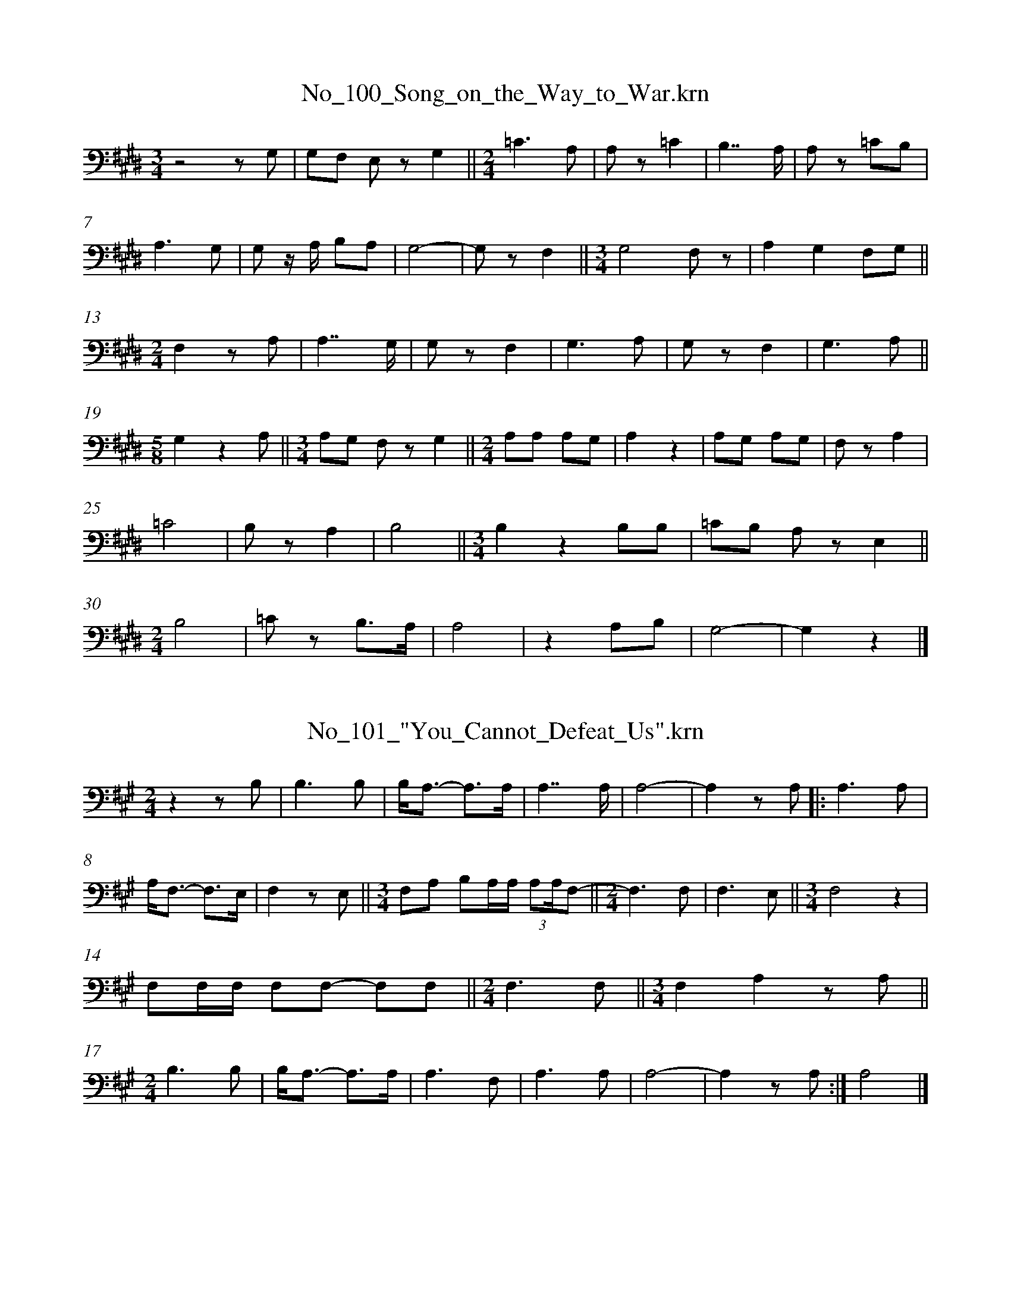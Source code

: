 %%linebreak <none>
X: 1
T: No_100_Song_on_the_Way_to_War.krn
N: Derived from No_100_Song_on_the_Way_to_War.krn
%%abc-version 2.0
%%abcx-abcm2ps-target-version 5.9.1 (29 Sep 2008)
%%abc-creator hum2abc beta
%%abcx-conversion-date 2019/03/15 08:36:13
%%humdrum-veritas 260835780
%%humdrum-veritas-data 1734098134
%%linebreak <none>
%%barnumbers 0
L: 1/8
M: 3/4
K: E clef=bass
[K:clef=bass][M:3/4]z4z G, | 
G,F, E, zG,2 ||  
[M:2/4]=C3A, | 
A, z=C2 | 
B,7/A,/ | 
A, z =CB, | 
A,3G, | 
G, z/ A,/ B,A, | 
G,4- | 
G, zF,2 ||  
[M:3/4]G,4F, z | 
A,2G,2F,G, ||  
[M:2/4]F,2z A, | 
A,7/G,/ | 
G, zF,2 | 
G,3A, | 
G, zF,2 | 
G,3A, ||  
[M:5/8]G,2z2A, ||  
[M:3/4]A,G, F, zG,2 ||  
[M:2/4]A,A, A,G, | 
A,2z2 | 
A,G, A,G, | 
F, zA,2 | 
=C4 | 
B, zA,2 | 
B,4 ||  
[M:3/4]B,2z2B,B, | 
=CB, A, zE,2 ||  
[M:2/4]B,4 | 
=C z B,3/A,/ | 
A,4 | 
z2A,B, | 
G,4- | 
G,2z2 |]  



X: 2
T: No_101_"You_Cannot_Defeat_Us".krn
N: Derived from No_101_"You_Cannot_Defeat_Us".krn
%%abc-version 2.0
%%abcx-abcm2ps-target-version 5.9.1 (29 Sep 2008)
%%abc-creator hum2abc beta
%%abcx-conversion-date 2019/03/15 08:36:13
%%humdrum-veritas 809259132
%%humdrum-veritas-data 2650071808
%%linebreak <none>
%%barnumbers 0
L: 1/8
M: 2/4
K: A clef=bass
[K:clef=bass][M:2/4]z2z B, | 
B,3B, | 
B,/A,3/- A,3/A,/ | 
A,7/A,/ | 
A,4- | 
A,2z A, ]|:  
A,3A, | 
A,/F,3/- F,3/E,/ | 
F,2z E, ||  
[M:3/4]F,A, B,A,/A,/ (3:2:2A,A,/F,- ||  
[M:2/4]F,3F, | 
F,3E, ||  
[M:3/4]F,4z2 | 
F,F,/F,/ F,F,- F,F, ||  
[M:2/4]F,3F, ||  
[M:3/4]F,2A,2z A, ||  
[M:2/4]B,3B, | 
B,/A,3/- A,3/A,/ | 
A,3F, | 
A,3A, | 
A,4- | 
A,2z A, :|]  
A,4 |]  



X: 3
T: No_102_Makah_War_Song.krn
N: Derived from No_102_Makah_War_Song.krn
%%abc-version 2.0
%%abcx-abcm2ps-target-version 5.9.1 (29 Sep 2008)
%%abc-creator hum2abc beta
%%abcx-conversion-date 2019/03/15 08:36:13
%%humdrum-veritas 3775270822
%%humdrum-veritas-data 2069063178
%%linebreak <none>
%%barnumbers 0
L: 1/8
M: 3/4
K: Bb clef=bass
[K:clef=bass][M:3/4]B,2A,/G,3/ G,3/^F,/ ||  
[M:2/4]G,3G, | 
G,7/G,/ | 
G,3/G,/G,2 | 
G,D,D,2 | 
D,2z D, | 
D,2G,2 ||  
[M:3/4]G,2G,3/D,/ D,3/D,/ ||  
[M:2/4]D,4- | 
D,2z2 ||  
[M:3/4]D,2D,3/D,/ D,3/D,/ ||  
[M:2/4](D,7/G,/) | 
G,2z z/ G,/ | 
A,3/A,/A,2 [I:setbarnb 15]| 
A,G, D,3/G,/ | 
G,7/G,/ | 
G,2z z/ G,/ | 
G,3/G,/G,2 | 
G,D, D,3/D,/ | 
D,2z z/ D,/ | 
D,2G,2 ||  
[M:3/4]G,2G,3/D,/ D,3/^C,/ ||  
[M:2/4]D,4- | 
D,2z2 ||  
[M:3/4]D,2D,3/D,/ D,3/D,/ ||  
[M:2/4]D,4 | 
G,2z z/ G,/ :|]  
[M:2/4]D,4 | 
G,2z2 |]  



X: 4
T: No_103_Song_of_Those_Who_Remained_at_Home.krn
N: Derived from No_103_Song_of_Those_Who_Remained_at_Home.krn
%%abc-version 2.0
%%abcx-abcm2ps-target-version 5.9.1 (29 Sep 2008)
%%abc-creator hum2abc beta
%%abcx-conversion-date 2019/03/15 08:36:13
%%humdrum-veritas 1336728690
%%humdrum-veritas-data 581997107
%%linebreak <none>
%%barnumbers 0
L: 1/8
M: 2/4
K: C clef=bass
[K:clef=bass][M:2/4]F,2G,2 | 
A,/G,3/G,2- | 
G,4 ||  
[M:3/4]G,4z2 | 
G,2G,2G,2 | 
(3G,F,C, F, zA,2 | 
A,/G,3/A,2A,/G,3/ ||  
[M:2/4](3G,F,C, F, z | 
G,2A,2 | 
G,2G,3/C,/ | 
G,2G,2- | 
G, zA,2 ||  
[M:3/4]A,/G,3/A,2A,/G,3/ ||  
[M:2/4](3G,F,C, F, z | 
G,2A,2 | 
G,2G,3/C,/ | 
G,2G,2- | 
G,2z2 | 
G,4 | 
G,4 | 
(3G,F,C, F, z ||  
[M:3/4]A,/G,3/A,2A,/G,/ z ||  
[M:2/4](3G,F,C, A,/G,3/ | 
G,4 | 
(3G,F,C,G,2 | 
A,2A,/G,3/ ||  
[M:3/4](3G,F,C, F, zG,2 | 
(3G,F,C,F,2F,G, | 
G,6 |]  



X: 5
T: No_104_Song_of_a_Head_Hunter.krn
N: Derived from No_104_Song_of_a_Head_Hunter.krn
%%abc-version 2.0
%%abcx-abcm2ps-target-version 5.9.1 (29 Sep 2008)
%%abc-creator hum2abc beta
%%abcx-conversion-date 2019/03/15 08:36:13
%%humdrum-veritas 1692355508
%%humdrum-veritas-data 1607064580
%%linebreak <none>
%%barnumbers 0
L: 1/8
M: 2/4
K: C clef=bass
[K:clef=bass][M:2/4](F,4 | 
F,4) | 
F,4 | 
F,4 | 
z4 | 
F,G,-G,2 | 
G,4 | 
z2z z/ F,/ ]|:  
F,2z z/ G,/ | 
G,4 | 
G,G,z2 | 
G,G,z2 | 
F,4- | 
F,4 | 
C,2C,2 | 
C,2z2 | 
F,2G,F, | 
F,2z2 | 
F,2z z/ C,/ | 
C,2z2 | 
F,4 | 
F,2F, z | 
F,2F, z | 
F,4 | 
G,4 | 
G,4 | 
F,2A,G, | 
G,4 | 
G,2z z/ F,/ :|]  



X: 6
T: No_105_Song_of_a_Returning_War_Party.krn
N: Derived from No_105_Song_of_a_Returning_War_Party.krn
%%abc-version 2.0
%%abcx-abcm2ps-target-version 5.9.1 (29 Sep 2008)
%%abc-creator hum2abc beta
%%abcx-conversion-date 2019/03/15 08:36:13
%%humdrum-veritas 2263956893
%%humdrum-veritas-data 2086717916
%%linebreak <none>
%%barnumbers 0
L: 1/8
M: 2/4
K: C clef=bass
[K:clef=bass][M:2/4]A,A, A,/ z/ A, [I:setbarnb 2]| 
A,2z2 ||  
[M:7/8]A,A,A,/ z/ A,/ z/ A, z B, ||  
[M:2/4]B,2A,B, ||  
[M:3/4]A,4z2 ||  
[M:2/4]B,A, A,/ z/ A, | 
A,2z2 | 
B,A, A,/ z/ E, | 
E, z A,/ z/ G,/ z/ | 
A, z A,E, | 
E,3z | 
G,E, E,E, | 
D,2z2 ||  
[M:7/8]E,D,D,/ z/ A,,/ z/ A,, z D, ||  
[M:2/4]B,,2z D, ||  
[M:3/4]A,,4z2 ||  
[M:2/4]B,,A,, A,,B,, | 
B,,2B,, z :|]  
A,,4 |]  



X: 7
T: No_106_Clayoquot_War_Song_(a).krn
N: Derived from No_106_Clayoquot_War_Song_(a).krn
%%abc-version 2.0
%%abcx-abcm2ps-target-version 5.9.1 (29 Sep 2008)
%%abc-creator hum2abc beta
%%abcx-conversion-date 2019/03/15 08:36:13
%%humdrum-veritas 3358154556
%%humdrum-veritas-data 1135887287
%%linebreak <none>
%%barnumbers 0
L: 1/8
M: 2/4
K: C clef=bass
[K:clef=bass][M:2/4]z2z B, | 
B,3A, | 
A,2z2 ||  
[M:3/4]A,2A,A, G, z/ G,/ ||  
[M:2/4]A,3A, | 
A,2z2 ||  
[M:3/4]A,2A,A, G, z/ G,/ ||  
[M:2/4]A,3A, | 
A,2z2 ||  
[M:3/4]A,2A,A, G, z/ G,/ ||  
[M:2/4]A,3A, | 
A,2z2 |]  



X: 8
T: No_107_Clayoquot_War_Song_(b).krn
N: Derived from No_107_Clayoquot_War_Song_(b).krn
%%abc-version 2.0
%%abcx-abcm2ps-target-version 5.9.1 (29 Sep 2008)
%%abc-creator hum2abc beta
%%abcx-conversion-date 2019/03/15 08:36:13
%%humdrum-veritas 376960046
%%humdrum-veritas-data 732173065
%%linebreak <none>
%%barnumbers 0
L: 1/8
M: 2/4
K: D clef=bass
[K:clef=bass][M:2/4]B,4 | 
B,2B,2 ||  
[M:3/4]A,F, F, zA,2 | 
A,F, E, zA,2 ||  
[M:2/4]A,F,-F,2 | 
F,2z2 ||  
[M:3/4]F, z F, zA,2 ||  
[M:2/4]F,4 | 
F,2A,2 ||  
[M:3/4]A,F, F, zA,2 ||  
[M:2/4]F,4 | 
A, zz2 |]  



X: 9
T: No_109_Song_Addressed_to_a_Shark.krn
N: Derived from No_109_Song_Addressed_to_a_Shark.krn
%%abc-version 2.0
%%abcx-abcm2ps-target-version 5.9.1 (29 Sep 2008)
%%abc-creator hum2abc beta
%%abcx-conversion-date 2019/03/15 08:36:13
%%humdrum-veritas 3127287926
%%humdrum-veritas-data 1344887040
%%linebreak <none>
%%barnumbers 0
L: 1/8
M: 2/4
K: G clef=bass
[K:clef=bass][M:2/4]z2B,B, | 
B,3B, | 
A,2A,2 | 
G,3G, | 
G,2G,2 | 
(E,D,) D, z | 
E,2G,B,/B,/ | 
(A,3/G,/) E,3/A,/ | 
G,4- | 
(G,2E,/) z/ G,/G,/ | 
G,3G, | 
E,D,- D, z |]  



X: 10
T: No_10_Dance_Song_of_the_Young_Women.krn
N: Derived from No_10_Dance_Song_of_the_Young_Women.krn
%%abc-version 2.0
%%abcx-abcm2ps-target-version 5.9.1 (29 Sep 2008)
%%abc-creator hum2abc beta
%%abcx-conversion-date 2019/03/15 08:36:13
%%humdrum-veritas 3362704565
%%humdrum-veritas-data 4266245386
%%linebreak <none>
%%barnumbers 0
L: 1/4
M: 4/4
%%staves {1 2}
V: 1 clef=bass
V: 2 clef=bass
K: Eb
[V:1] [K:clef=bass][M:4/4]A,3z | 
[V:2] [K:clef=bass][M:4/4]G,,G,,G,,G,, | 
[V:1] G,3z ||  
[V:2] G,,G,,G,,G,, ||  
[V:1] [M:2/4]G,3/G,//A,// ||  
[V:2] [M:2/4]G,,G,, ||  
[V:1] [M:3/4]G,/F,/ F,/E,/ E,/ z/ ||  
[V:2] [M:3/4]G,,G,,G,, ||  
[V:1] [M:2/4]G,/F,/- F,/G,//A,// | 
[V:2] [M:2/4]G,,G,, | 
[V:1] G,/G,/ F,/F,/ | 
[V:2] G,,G,, | 
[V:1] E,3/E,/ | 
[V:2] G,,G,, | 
[V:1] E,/E,/ E,/ z/ ||  
[V:2] G,,G,, ||  
[V:1] [M:4/4]F,3z | 
[V:2] [M:4/4]G,,G,,G,,G,, | 
[V:1] G,3z ||  
[V:2] G,,G,,G,,G,, ||  
[V:1] [M:2/4]G,/G,/ F,/F,/ | 
[V:2] [M:2/4]G,,G,, | 
[V:1] E,z | 
[V:2] G,,G,, | 
[V:1] F,3/G,/ | 
[V:2] G,,G,, | 
[V:1] G,/G,/ F,/F,/ | 
[V:2] G,,G,, | 
[V:1] E,z/ E,/ | 
[V:2] G,,G,, | 
[V:1] E,/E,/ E,/E,/ | 
[V:2] G,,G,, | 
[V:1] E,z | 
[V:2] G,,G,, | 
[V:1] F,2 |]  
[V:2] G,,G,, |]  



X: 11
T: No_110_Song_to_Bring_Rain.krn
N: Derived from No_110_Song_to_Bring_Rain.krn
%%abc-version 2.0
%%abcx-abcm2ps-target-version 5.9.1 (29 Sep 2008)
%%abc-creator hum2abc beta
%%abcx-conversion-date 2019/03/15 08:36:13
%%humdrum-veritas 3201739144
%%humdrum-veritas-data 4165730901
%%linebreak <none>
%%barnumbers 0
L: 1/8
M: 2/4
K: G clef=bass
[K:clef=bass][M:2/4]z2A,A,/G,/ | 
A,4- | 
A,2-A,G,/ z/ | 
A,A,/G,/ A,G, | 
A,G, G,G, | 
(3E,D,D,D,2- | 
D,2D, z | 
A,A,/G,/ A,G, | 
A,G, G,G, | 
(3E,D,D,D,2- | 
D,2D, z | 
G,E,/E,/E,2- | 
E,G,/E,/ D, z | 
G,E,/E,/ E,D,/ z/ | 
E,2E,E, | 
E,4 |]  



X: 12
T: No_111_Song_of_the_Man_on_the_Rock.krn
N: Derived from No_111_Song_of_the_Man_on_the_Rock.krn
%%abc-version 2.0
%%abcx-abcm2ps-target-version 5.9.1 (29 Sep 2008)
%%abc-creator hum2abc beta
%%abcx-conversion-date 2019/03/15 08:36:13
%%humdrum-veritas 3573856957
%%humdrum-veritas-data 484754944
%%linebreak <none>
%%barnumbers 0
L: 1/16
M: 2/4
K: A clef=bass
[K:clef=bass][M:2/4]z4z2 z E, | 
F,3A,A,4 | 
A,6B,A, | 
F,4z4 ]|:  
A,4A,F,3 | 
F,E,3 E,2 z E, | 
F,4(3A,2F,2E,2 ||  
[M:3/4]F,8-F,2A,F, ||  
[M:2/4]E,8 | 
F,4F,4 | 
F,E,3 E,2 z E, | 
F,3A,A,4 | 
A,6B,A, | 
F,8 :|]  



X: 13
T: No_112_"In_the_Treetop".krn
N: Derived from No_112_"In_the_Treetop".krn
%%abc-version 2.0
%%abcx-abcm2ps-target-version 5.9.1 (29 Sep 2008)
%%abc-creator hum2abc beta
%%abcx-conversion-date 2019/03/15 08:36:13
%%humdrum-veritas 3800331125
%%humdrum-veritas-data 2547724964
%%linebreak <none>
%%barnumbers 0
L: 1/16
M: 3/4
K: D clef=bass
[K:clef=bass][M:3/4]z8z2 z D, | 
E,8z3 F, | 
E,8z3 E, | 
D,8z3 D, ||  
[M:2/4](B,,4A,,2) z D, | 
E,8 | 
z4D,D,D,D, ||  
[M:3/4]E,4z3 F, E,2 z E, ||  
[M:2/4]D,8- | 
D,4B,,2 z E, | 
D,7D, | 
B,,4A,,2 z D, | 
E,8- | 
E,4z3 E, | 
D,4B,,2 z D, | 
E,7F, | 
E,4z3 E, | 
D,8- | 
D,4B,,2 z E, ||  
[M:3/4]D,8z3 D, | 
B,,4A,,2 z2z4 |]  



X: 14
T: No_113_Song_of_the_Squirrel.krn
N: Derived from No_113_Song_of_the_Squirrel.krn
%%abc-version 2.0
%%abcx-abcm2ps-target-version 5.9.1 (29 Sep 2008)
%%abc-creator hum2abc beta
%%abcx-conversion-date 2019/03/15 08:36:13
%%humdrum-veritas 1216868675
%%humdrum-veritas-data 441059621
%%linebreak <none>
%%barnumbers 0
L: 1/8
M: 2/4
K: F clef=bass
[K:clef=bass][M:2/4]z2z D, | 
F,2F,2 | 
F,2z2 | 
F,F, F,F, ||  
[M:5/8]F,F,F, z D, ||  
[M:2/4]F,2F,2 | 
F,2z2 | 
F,F, F,F, ||  
[M:5/8]F,F,F, z D, ||  
[M:2/4]F,2F,2 | 
F,2z2 | 
F,F, F,F, ||  
[M:5/8]F,F,F, z D, ||  
[M:2/4]F,2F,2 | 
z4 | 
F,2F,2 | 
F,2z2 | 
F,F, F,F, ||  
[M:5/8]F,F,F, z D, ||  
[M:2/4]F,2F,2 | 
z4 | 
z2z D, | 
F,2F,2 | 
F,2z2 | 
F,F, F,F, ||  
[M:5/8]F,F,F, z D, ||  
[M:2/4]F,2F,2 | 
F,2z2 | 
F,F, F,F, | 
F,F, F, z |]  



X: 15
T: No_114_Song_of_the_Little_Slave_Man.krn
N: Derived from No_114_Song_of_the_Little_Slave_Man.krn
%%abc-version 2.0
%%abcx-abcm2ps-target-version 5.9.1 (29 Sep 2008)
%%abc-creator hum2abc beta
%%abcx-conversion-date 2019/03/15 08:36:13
%%humdrum-veritas 2114572569
%%humdrum-veritas-data 3103591832
%%linebreak <none>
%%barnumbers 0
L: 1/8
M: 2/4
K: Ab clef=bass
[K:clef=bass][M:2/4]F,2F,F, | 
E,2E,E, | 
C,B,,- B,, z | 
F,F, F,F, | 
F,F, F, z | 
A,2A,G, | 
F,2F,F, | 
D,C,- C, z | 
A,2A,G, | 
F,2F,F, | 
D,C,- C, z | 
F,F, F,F, | 
F,F, F, z | 
A,2A,G, | 
F,2F,F, | 
D,C,- C, z | 
F,F, F,F, | 
F,F, F, z | 
A,2A,G, | 
F,2F,F, | 
D,C,- C, z | 
A,2A,G, | 
F,2F,F, | 
D,C,- C, z |]  



X: 16
T: No_115_"How_Tiny_You_Are".krn
N: Derived from No_115_"How_Tiny_You_Are".krn
%%abc-version 2.0
%%abcx-abcm2ps-target-version 5.9.1 (29 Sep 2008)
%%abc-creator hum2abc beta
%%abcx-conversion-date 2019/03/15 08:36:13
%%humdrum-veritas 640415814
%%humdrum-veritas-data 3259565949
%%linebreak <none>
%%barnumbers 0
L: 1/8
M: 3/4
K: G clef=bass
[K:clef=bass][M:3/4]DE/E/ D3/D/ B,/A,/G,/G,// z// ||  
[M:2/4]A,2D3/E/ | 
D3/B,/ (3:2:4B,A,G,/ z/ | 
B,2A,3/D/ | 
B,3/B,/ (3:2:4B,A,G,/ z/ | 
B,2A,B,/A,/ | 
(3G,E,D, D, z | 
E,2(3A,A,F, | 
G,E, D, z | 
E,2G,3/E,/ | 
D,3/D,/D,2 | 
D,4 |]  



X: 17
T: No_116_"She_Will_Pick_Salmonberries".krn
N: Derived from No_116_"She_Will_Pick_Salmonberries".krn
%%abc-version 2.0
%%abcx-abcm2ps-target-version 5.9.1 (29 Sep 2008)
%%abc-creator hum2abc beta
%%abcx-conversion-date 2019/03/15 08:36:13
%%humdrum-veritas 1904775421
%%humdrum-veritas-data 1441546816
%%linebreak <none>
%%barnumbers 0
L: 1/8
M: 2/4
K: Eb clef=bass
[K:clef=bass][M:2/4]D2CD [I:setbarnb 2]| 
E2DE | 
D2CC | 
C zC2 | 
D2CD | 
E2DE | 
D2CC | 
C z z F | 
F3C ||  
[M:5/8]DCCCE ||  
[M:7/8]D2CC z DD ||  
[M:2/4]E2EE ||  
[M:5/8]D z CCE ||  
[M:7/8]D2CCC z C ||  
[M:3/8]CCC ||  
[M:3/4]G2F3E | 
G/F3/-F2ED ||  
[M:2/4]C3z ||  
[M:3/4]G4ED ||  
[M:2/4]C2z3/ D/ ||  
[M:3/8]EEE ||  
[M:5/8]G/F3/E/D3/C ||  
[M:3/4]D4E2 ||  
[M:2/4]C2z3/ C/ ||  
[M:3/4]C4DC [I:setbarnb 26]||  
[M:2/4]C2z =A, ||  
[M:3/4]C4C2 | 
D2z2C2 :|]  
[M:3/4]C4DC | 
C2z4 |]  



X: 18
T: No_117_"The_Other_Babies_Bother_Me".krn
N: Derived from No_117_"The_Other_Babies_Bother_Me".krn
%%abc-version 2.0
%%abcx-abcm2ps-target-version 5.9.1 (29 Sep 2008)
%%abc-creator hum2abc beta
%%abcx-conversion-date 2019/03/15 08:36:13
%%humdrum-veritas 1883249805
%%humdrum-veritas-data 974099037
%%linebreak <none>
%%barnumbers 0
L: 1/16
M: 3/4
K: Db clef=bass
[K:clef=bass][M:3/4]F2E2 D2D2 B,3/B,/B, z | 
E2F3/F/ FE3 DD z E | 
D2B,2 D2B,B, (3:2:4B,2F, z D2 ||  
[M:2/4]B,4B,3/B,/B,2 | 
D8 |]  



X: 19
T: No_118_"I_Wish_I_Was_Out_on_the_Rocks".krn
N: Derived from No_118_"I_Wish_I_Was_Out_on_the_Rocks".krn
%%abc-version 2.0
%%abcx-abcm2ps-target-version 5.9.1 (29 Sep 2008)
%%abc-creator hum2abc beta
%%abcx-conversion-date 2019/03/15 08:36:13
%%humdrum-veritas 496211586
%%humdrum-veritas-data 3921009240
%%linebreak <none>
%%barnumbers 0
L: 1/8
M: 2/4
K: E clef=bass
[K:clef=bass][M:2/4]z2G,3/G,/ | 
B,2z2 | 
B,2C3/B,/ ||  
[M:3/4]B,B,-B,2^A,/G,/A, ||  
[M:2/4]B,2z2 ||  
[M:3/4]B,2^A,/G,/A,/B,/ G, z ||  
[M:2/4]B,/G,3/ G,/F,3/ | 
E,4 | 
(3G,F,F, (3G,F,F, | 
E,3/G,/ (3G,F,E, | 
F,E, E, z | 
E,2!fermata!F,2 | 
G,/G,3/ F,/E,3/ ||  
[M:3/4](3F,E,E, E,E, E, z ||  
[M:2/4]E,2(3F,F,F, ||  
[M:3/4]E,E, (3E,E,E,E,2 | 
E,6 ||  
z6 ||  
[M:2/4]B,/G,3/ (3G,F,E, ||  
[M:3/4]F,E, E,E, E, z ||  
[M:2/4]F,2!fermata!E,2 | 
F,F,E,2 | 
F,E, E, z | 
F,E,-E,2 | 
G,2G,2 |]  



X: 20
T: No_119_"Let_Us_Go_After_Crabs".krn
N: Derived from No_119_"Let_Us_Go_After_Crabs".krn
%%abc-version 2.0
%%abcx-abcm2ps-target-version 5.9.1 (29 Sep 2008)
%%abc-creator hum2abc beta
%%abcx-conversion-date 2019/03/15 08:36:13
%%humdrum-veritas 16847114
%%humdrum-veritas-data 2144506307
%%linebreak <none>
%%barnumbers 0
L: 1/8
M: 3/4
K: G clef=bass
[K:clef=bass][M:3/4]C2CCC2 ||  
[M:2/4]C4 | 
z2CD | 
D4 ]|:  
D4 ||  
[M:7/8]CCCCCD2 ||  
[M:2/4]D4 | 
z2EE | 
D2CC | 
B,2D z | 
D3/C/ DC/C/ | 
B,4- | 
B,2z2 | 
B,2DD/C/ ||  
[M:3/4]B,6 | 
DB,/B,/B,2B, z | 
B,6 | 
B,2B,B,B,2 | 
B,6 | 
B,D DD-D2 :|]  
B,6 |]  



X: 21
T: No_11_Song_in_the_Canoes.krn
N: Derived from No_11_Song_in_the_Canoes.krn
%%abc-version 2.0
%%abcx-abcm2ps-target-version 5.9.1 (29 Sep 2008)
%%abc-creator hum2abc beta
%%abcx-conversion-date 2019/03/15 08:36:13
%%humdrum-veritas 2933725681
%%humdrum-veritas-data 3002508780
%%linebreak <none>
%%barnumbers 0
L: 1/16
M: 2/4
K: F clef=bass
[K:clef=bass][M:2/4]A,4-A,2G,A, | 
G,4F, z A,G, | 
G,4F,2A,G, | 
G,F,A,G, G,2F,2 ||  
[M:3/4]F,4z4(3G,2G,2A,2 | 
A,6G,2 A,3/G,/G,F,/ z/ | 
G,G,G,F,F,4z2 z A, ||  
[M:2/4]A,4-A,G,B,A, | 
G,4F, z A,G, | 
G,4F, z A,G, | 
G,F,B,A, G,2F,2 | 
F,4z4 | 
z8 | 
z4z2 G,2 | 
G,6A,G, | 
G,4z2 A,G, | 
G,4F, z A,G, | 
G,F,B,A, G,2F,2 ||  
[M:3/4]F,4z4G,G,A,2 | 
A,6G,2 A,3/G,/G,F, | 
G,G,G,F, F,2 z2 z2 C2 ||  
[M:2/4]A,2G,2 F, z A,2 | 
G,2G,2 A,2G,2 | 
G,G,G,2 F, z G,2 | 
G,2G,2 F, z G,2 | 
G,2G,2 A,2G,2 | 
G,G,G,2F,4 |]  



X: 22
T: No_120_"Go_to_Sleep".krn
N: Derived from No_120_"Go_to_Sleep".krn
%%abc-version 2.0
%%abcx-abcm2ps-target-version 5.9.1 (29 Sep 2008)
%%abc-creator hum2abc beta
%%abcx-conversion-date 2019/03/15 08:36:13
%%humdrum-veritas 1562478059
%%humdrum-veritas-data 2190446862
%%linebreak <none>
%%barnumbers 0
L: 1/8
M: 3/4
K: A clef=bass
[K:clef=bass][M:3/4]A,6 | 
A,A, A,3/A,/ G, z | 
A,6 ||  
[M:2/4]G,/G,3/ F,3/F,/ | 
F,2z B, | 
C2B,A, | 
G,2z G, ||  
[M:3/4]A,2G,F, F, z ||  
[M:2/4]F,4 ||  
[M:3/4]A,2A,3/A,/ G,3/F,/ | 
A,6 | 
A,/G,3/ G, z F, z | 
z6 | 
F,6 | 
A,2A,3/A,/ G,3/F,/ | 
A,6 ||  
[M:2/4]G,2F,2 | 
F,4 | 
C2B,A, | 
G,2z G, ||  
[M:3/4]A,2G,F, F, z ||  
[M:2/4]F,4 ||  
[M:3/4]A,2A,3/A,/ G,3/F,/ | 
A,6 | 
A,/G,3/ G, z F, z |]  



X: 23
T: No_121_Song_to_a_Little_Girl.krn
N: Derived from No_121_Song_to_a_Little_Girl.krn
%%abc-version 2.0
%%abcx-abcm2ps-target-version 5.9.1 (29 Sep 2008)
%%abc-creator hum2abc beta
%%abcx-conversion-date 2019/03/15 08:36:13
%%humdrum-veritas 146831179
%%humdrum-veritas-data 1369556181
%%linebreak <none>
%%barnumbers 0
L: 1/8
M: 2/4
K: B clef=bass
[K:clef=bass][M:2/4]z2CC | 
ED =DD | 
=DDC2 | 
DD DD | 
CC CB, ||  
[M:3/4]CC B,B, B, z | 
DD CC C/C/B, ||  
[M:2/4]CC B,C | 
CD CC/ z/ ]|:  
FE DE | 
DD C z | 
DE DD | 
CC B,G,/ z/ ||  
[M:3/4]CC G,G, G, z | 
DD B,B, B,/A,/G, ||  
[M:2/4]B,B, G,B, | 
B, z B,B, [I:setbarnb 18]:|]  
B,2z2 |]  



X: 24
T: No_122_A_Song_of_Prophecy.krn
N: Derived from No_122_A_Song_of_Prophecy.krn
%%abc-version 2.0
%%abcx-abcm2ps-target-version 5.9.1 (29 Sep 2008)
%%abc-creator hum2abc beta
%%abcx-conversion-date 2019/03/15 08:36:13
%%humdrum-veritas 2304308780
%%humdrum-veritas-data 1621383508
%%linebreak <none>
%%barnumbers 0
L: 1/8
M: 3/4
K: C clef=bass
[K:clef=bass][M:3/4]z4(3CDD ]|:  
EE-E3z | 
(3FEE E3/C/ (3EDC | 
CC-C3z | 
(3DDE E/D/D/C/ C z ||  
[M:2/4]E3/F/ (3EDC ||  
[M:3/4]C2A, z C3/D/ | 
(3EDD C z (3DDD | 
CC-C3z | 
(3DCC C3/C/ (3CCA, ||  
CC-C2 | 
D z (3CDD :|]  



X: 25
T: No_123_"I_Will_Be_a_Great_Warrior".krn
N: Derived from No_123_"I_Will_Be_a_Great_Warrior".krn
%%abc-version 2.0
%%abcx-abcm2ps-target-version 5.9.1 (29 Sep 2008)
%%abc-creator hum2abc beta
%%abcx-conversion-date 2019/03/15 08:36:13
%%humdrum-veritas 2586322309
%%humdrum-veritas-data 2384203620
%%linebreak <none>
%%barnumbers 0
L: 1/16
M: 3/4
K: D clef=bass
[K:clef=bass][M:3/4]z8z2 B,B, | 
B,A,3 A,F,3 F, z A,A, ||  
[M:2/4]F,A,A,A, F,2 z2 | 
E,4D, z E,E, | 
F,F,F,F, F,2 z2 | 
E,4F,2 z A, ||  
[M:7/8]A,2 z A,A,F, z2 A,A,A,F, z2 ||  
[M:2/4]E,4F, z E,E, | 
F,F,F,F, F,2 z2 | 
E,4F,2 z2 |]  



X: 26
T: No_124_"My_Little_Son".krn
N: Derived from No_124_"My_Little_Son".krn
%%abc-version 2.0
%%abcx-abcm2ps-target-version 5.9.1 (29 Sep 2008)
%%abc-creator hum2abc beta
%%abcx-conversion-date 2019/03/15 08:36:13
%%humdrum-veritas 3601802704
%%humdrum-veritas-data 499023502
%%linebreak <none>
%%barnumbers 0
L: 1/16
M: 3/4
K: C clef=bass
[K:clef=bass][M:3/4]z4z2 z G, G,2G,A, | 
C7D C3C | 
C4C2 z G, G,2A,A, | 
C7A, C3A, | 
G,2G,2-G,4z4 ||  
[M:2/4]A,8 | 
CCA,2 CCA,2 ||  
[M:3/4]G,2G,2 G,3G, G,G,G,2 ||  
[M:2/4]CCA,2 G,2 z2 ||  
[M:3/4]A,8C3A, ||  
[M:2/4]G,8 | 
G,8 |]  



X: 27
T: No_125_A_Basket_Full_of_Snipe.krn
N: Derived from No_125_A_Basket_Full_of_Snipe.krn
%%abc-version 2.0
%%abcx-abcm2ps-target-version 5.9.1 (29 Sep 2008)
%%abc-creator hum2abc beta
%%abcx-conversion-date 2019/03/15 08:36:13
%%humdrum-veritas 209653825
%%humdrum-veritas-data 4209565987
%%linebreak <none>
%%barnumbers 0
L: 1/8
M: 2/4
K: B clef=bass
[K:clef=bass][M:2/4]DDD2 | 
DC B, z ||  
[M:3/4]DD/D/ DD B,G,/ z/ ||  
[M:2/4]CB, G, z | 
B,D, D, z | 
B,B,/B,/ B,G, | 
D,/ z/ B,/B,/ G, z | 
B,G,/G,/ G,G, | 
G,G,/G,/ G,G, | 
B,2z2 |]  



X: 28
T: No_126_"I_Am_Going_To_Be_a_Fisherman".krn
N: Derived from No_126_"I_Am_Going_To_Be_a_Fisherman".krn
%%abc-version 2.0
%%abcx-abcm2ps-target-version 5.9.1 (29 Sep 2008)
%%abc-creator hum2abc beta
%%abcx-conversion-date 2019/03/15 08:36:13
%%humdrum-veritas 1093652082
%%humdrum-veritas-data 576550022
%%linebreak <none>
%%barnumbers 0
L: 1/8
M: 2/4
K: F clef=bass
[K:clef=bass][M:2/4]C4- [I:setbarnb 2]| 
C2(3DCC | 
C4- | 
C z (3CCC | 
C2B,2 | 
A,2A, z/ C/ ||  
[M:3/4]C7/B,/ C3/B,/ | 
A,A,-A,2A, z ||  
[M:2/4]A,3/C/ =B,3/C/ | 
C2B, z | 
A,4 | 
A,2A, z | 
A,2CC :|]  



X: 29
T: No_127_"My_Canoe_Is_Full_of_Kelp_Fish".krn
N: Derived from No_127_"My_Canoe_Is_Full_of_Kelp_Fish".krn
%%abc-version 2.0
%%abcx-abcm2ps-target-version 5.9.1 (29 Sep 2008)
%%abc-creator hum2abc beta
%%abcx-conversion-date 2019/03/15 08:36:13
%%humdrum-veritas 3223832167
%%humdrum-veritas-data 2158353902
%%linebreak <none>
%%barnumbers 0
L: 1/8
M: 2/4
K: G clef=bass
[K:clef=bass][M:2/4]G,2A,/A,3/ | 
B,/B,3/B,2 ||  
[M:3/4]A,6 ||  
[M:2/4]B,3/A,/ A,/A,3/ | 
G,/G,3/G,2 ||  
[M:3/4]G,4z2 ||  
[M:2/4]B,2B, z | 
A,2A, z | 
A,2A,A, | 
G,2z2 | 
G,2G, z | 
A,2A, z | 
A,2A,A, ||  
[M:3/4]G,6 ||  
[M:2/4]A,A, A, z | 
A,A, A, z ||  
[M:3/4]G,3/G,/G,2G,2 | 
G,6 |]  



X: 30
T: No_128_Song_of_a_Grandparent.krn
N: Derived from No_128_Song_of_a_Grandparent.krn
%%abc-version 2.0
%%abcx-abcm2ps-target-version 5.9.1 (29 Sep 2008)
%%abc-creator hum2abc beta
%%abcx-conversion-date 2019/03/15 08:36:13
%%humdrum-veritas 3383286722
%%humdrum-veritas-data 1190312906
%%linebreak <none>
%%barnumbers 0
L: 1/8
M: 2/4
K: F clef=bass
[K:clef=bass][M:2/4]z2z C | 
D2DD | 
C2A,/G,C/ | 
C2CB, | 
B,/G,3/ F,F, | 
G,2B,B, | 
B,/G,3/ F,F,/ z// G,// | 
G,2F,/ z/ G, | 
F,4 | 
F,2F, z | 
B,B, B,A, | 
A,/G,3/ (3F,F,B, | 
G,2F, z/ B,/ | 
B,/G,3/ F,/ z/ F, | 
G,2F,/ z/ G, | 
F,4 |]  



X: 31
T: No_129_Fathoms_of_Wumpum_Shell.krn
N: Derived from No_129_Fathoms_of_Wumpum_Shell.krn
%%abc-version 2.0
%%abcx-abcm2ps-target-version 5.9.1 (29 Sep 2008)
%%abc-creator hum2abc beta
%%abcx-conversion-date 2019/03/15 08:36:13
%%humdrum-veritas 1493910234
%%humdrum-veritas-data 1972725165
%%linebreak <none>
%%barnumbers 0
L: 1/8
M: 3/4
K: F clef=bass
[K:clef=bass][M:3/4]z4F,3/F,/ | 
F,6 ||  
[M:2/4]F,3/F,/ F,3/F,/ ||  
[M:3/4]F,6 | 
D,z2z/ F,/ F,3/F,/ | 
F,6 ||  
[M:2/4]F,3/F,/ F, z | 
F, zz2 ||  
[M:3/4]F,4z2 ||  
[M:2/4]F,F, F, z | 
F,F, F,F, | 
F,4- | 
F,4 |]  



X: 32
T: No_12_Song_of_Invitation_to_a_Potlatch.krn
N: Derived from No_12_Song_of_Invitation_to_a_Potlatch.krn
%%abc-version 2.0
%%abcx-abcm2ps-target-version 5.9.1 (29 Sep 2008)
%%abc-creator hum2abc beta
%%abcx-conversion-date 2019/03/15 08:36:13
%%humdrum-veritas 46358487
%%humdrum-veritas-data 767984340
%%linebreak <none>
%%barnumbers 0
L: 1/16
M: 2/4
K: D clef=bass
[K:clef=bass][M:2/4]z4(3:2:4G,2G,2G,_B, ]|:  
B,4-B,2B,B, | 
B,2B,B, B,3B, | 
A,2G,G, G,F, z2 ||  
[M:5/8]G,2G,2G,G,G, z _B,3/A,/ ||  
[M:2/4]A,6z2 | 
_B,3A, (3A,2F,2A,2 | 
A,F,3F,4 ||  
[M:3/4]F,4E,D,3 D,2 z2 ||  
[M:2/4]F,3E, A,F,3- | 
F,6A,F,/ z/ | 
F,3F, E,D,2 z | 
F,3F, (3E,2D,2F,2 | 
F,F,3z4 | 
z8 | 
A,4A,/F,3/E,2 | 
F,3E, E,D,2 z | 
F,3E, E,D,F,2 | 
F,F,2 z F,F,F,_B, :|]  
F,F,3z4 |]  



X: 33
T: No_13_Song_of_the_Guests_in_Their_Canoes.krn
N: Derived from No_13_Song_of_the_Guests_in_Their_Canoes.krn
%%abc-version 2.0
%%abcx-abcm2ps-target-version 5.9.1 (29 Sep 2008)
%%abc-creator hum2abc beta
%%abcx-conversion-date 2019/03/15 08:36:13
%%humdrum-veritas 3593226073
%%humdrum-veritas-data 4033129119
%%linebreak <none>
%%barnumbers 0
L: 1/8
M: 3/4
%%staves {1 2}
V: 1 clef=bass
V: 2 clef=bass
K: F
[V:1] [K:clef=bass][M:3/4].('C4A,2 ||  
[V:2] [K:clef=bass][M:3/4]G,,G,, G,,G,, G,,G,, ||  
[V:1] [M:2/4]CCA,2 | 
[V:2] [M:2/4]G,,G,, G,,G,, | 
[V:1] C3A, | 
[V:2] G,,G,, G,,G,, | 
[V:1] F,) z.('C2 | 
[V:2] G,,G,, G,,G,, | 
[V:1] CC A,F, ||  
[V:2] G,,G,, G,,G,, ||  
[V:1] [M:3/4]A,2F,3C ||  
[V:2] [M:3/4]G,,G,, G,,G,, G,,G,, ||  
[V:1] [M:2/4]A,2F,2 ||  
[V:2] [M:2/4]G,,G,, G,,G,, ||  
[V:1] [M:3/4]A,2F,A, F,A, | 
[V:2] [M:3/4]G,,G,, G,,G,, G,,G,, | 
[V:1] A,3F,)z2 | 
[V:2] G,,G,, G,,G,, G,,G,, | 
[V:1] .('CA, F,A, F,A, | 
[V:2] G,,G,, G,,G,, G,,G,, | 
[V:1] A,2F,2z A, ||  
[V:2] G,,G,, G,,G,, G,,G,, ||  
[V:1] [M:3/8]A,2F,/) z/ ||  
[V:2] [M:3/8]G,,G,,G,, ||  
[V:1] [M:3/4].('A,2F,A, A,A, | 
[V:2] [M:3/4]G,,G,, G,,G,, G,,G,, | 
[V:1] A,2F,2)z2 | 
[V:2] G,,G,, G,,G,, G,,G,, | 
[V:1] .('CA, A,A, F,A, [I:setbarnb 16]||  
[V:2] G,,G,, G,,G,, G,,G,, ||  
[V:1] [M:2/4]A,2F,) z ||  
[V:2] [M:2/4]G,,G,, G,,G,, ||  
[V:1] [M:3/4].('A,3/A,/A,2F,2 | 
[V:2] [M:3/4]G,,G,, G,,G,, G,,G,, | 
[V:1] A,2F,A, F,A, | 
[V:2] G,,G,, G,,G,, G,,G,, | 
[V:1] A,2)z4 :|]  
[V:2] G,,G,, G,,G,, G,,G,, :|]  
[V:1] .('CA, A,A, F,A, ||  
[V:2] G,,G,, G,,G,, G,,G,, ||  
[V:1] [M:2/4]A,2)z2 | 
[V:2] [M:2/4]G,,G,, G,,G,, | 
[V:1] z2z2 ||  
[V:2] G,,G,, G,,G,, ||  
[V:1] [M:3/4].('C3A,/C/ (3CA,C ||  
[V:2] [M:3/4]G,,G,, G,,G,, G,,G,, ||  
[V:1] [M:2/4]C2A,) z | 
[V:2] [M:2/4]G,,G,, G,,G,, | 
[V:1] .('C3/C/ (3CA,A, ||  
[V:2] G,,G,, G,,G,, ||  
[V:1] [M:3/4]A,F,- F,C A,/F,3/ | 
[V:2] [M:3/4]G,,G,, G,,G,, G,,G,, | 
[V:1] A,2F,A, A,A, | 
[V:2] G,,G,, G,,G,, G,,G,, | 
[V:1] A,4)z2 |]  
[V:2] G,,G,, G,,G,, G,,G,, |]  



X: 34
T: No_14_Song_of_a_Guest_at_a_Potlatch.krn
N: Derived from No_14_Song_of_a_Guest_at_a_Potlatch.krn
%%abc-version 2.0
%%abcx-abcm2ps-target-version 5.9.1 (29 Sep 2008)
%%abc-creator hum2abc beta
%%abcx-conversion-date 2019/03/15 08:36:13
%%humdrum-veritas 2733189755
%%humdrum-veritas-data 2960438659
%%linebreak <none>
%%barnumbers 0
L: 1/16
M: 2/4
K: E clef=bass
[K:clef=bass][M:2/4]z4z2 .('z B, | 
B,4B,G,B,3/B,/ | 
B,3G, E,) z .('B,B, | 
B,2 G,/ z/ B, B,2G,G, | 
E,3E, E,2 G,/) z/ .('B, | 
B,2G,2- G,3B,/ z/ [I:setbarnb 7]| 
G,2E,2 E,) z .('B,B, | 
G,2E,3/G,/ G,2G,2 | 
E,3G, E,2 G,/ z/ B, | 
B,2G,2- G,3B,/ z/ | 
G,2E,2 E,) z .('B,B, | 
G,2E,3/G,/ G,2G,2 | 
E,3G, E,2G, z | 
B,4-B,G,B,) z/ .('B,/ | 
B,3G, E,) z .('B,B, | 
B,2 G,/ z/ B, B,2G,G, | 
E,3E, E,2) z .('B, :|]  
E,3E, E,2) z2 |]  



X: 35
T: No_17_Song_Before_Distribution_of_Gifts_(a).krn
N: Derived from No_17_Song_Before_Distribution_of_Gifts_(a).krn
%%abc-version 2.0
%%abcx-abcm2ps-target-version 5.9.1 (29 Sep 2008)
%%abc-creator hum2abc beta
%%abcx-conversion-date 2019/03/15 08:36:13
%%humdrum-veritas 3901555098
%%humdrum-veritas-data 2452889852
%%linebreak <none>
%%barnumbers 0
L: 1/8
M: 2/4
K: Ab clef=bass
[K:clef=bass][M:2/4].('A,A, A, z | 
C2CB, ||  
[M:3/4]C4A,2 ||  
[M:2/4]B,4 | 
G,4- | 
G,2)z B,/A,/ | 
B,4 | 
z2.('B,A, | 
B,2F,E, | 
F,) z .('G,E, ||  
[M:3/4]G,2G,F, F, z ||  
[M:2/4]G,2G,F, ||  
[M:3/4]G,2G,G,/ z/ B,A, ||  
[M:2/4]B,2C2 | 
A,2B,2 | 
G,2z2) | 
z3.('B,/A,/ | 
B,4- | 
B,2B,2 | 
A,3E, | 
F,2E,2 | 
F,2E,2 | 
F,2F,F, | 
A,E,E,2 | 
E, z E,) z |]  



% FRACTION = 0.499634BUT SHOULD BE 0
% FRACTION = 0.499634BUT SHOULD BE 0
% FRACTION = 0.499634BUT SHOULD BE 0
% FRACTION = 0.499634BUT SHOULD BE 0
% FRACTION = 0.499634BUT SHOULD BE 0
% FRACTION = 0.499634BUT SHOULD BE 0
% FRACTION = 0.499634BUT SHOULD BE 0
X: 36
T: No_18_Song_Before_Distribution_of_Gifts_(b).krn
N: Derived from No_18_Song_Before_Distribution_of_Gifts_(b).krn
%%abc-version 2.0
%%abcx-abcm2ps-target-version 5.9.1 (29 Sep 2008)
%%abc-creator hum2abc beta
%%abcx-conversion-date 2019/03/15 08:36:13
%%humdrum-veritas 964408667
%%humdrum-veritas-data 382393330
%%linebreak <none>
%%barnumbers 0
L: 1/8
M: 2/4
K: C clef=bass
[K:clef=bass][M:2/4].('C3/D/ (3CA,A, | 
(3CA,G, G,) z ||  
[M:3/4](3.('E,/G,G, C/A,3/ A,G, ||  
[M:2/4](3A,G,G, G,) z | 
(3.('E,/G,G,G,2 | 
G, z G,/G,/ z | 
G,2G,2 | 
A,/G,3/ G,) z ||  
[M:3/4](3:2:4.('E,/G,G,/ z/ C/A,3/ A,G, ||  
[M:2/4](3A,G,G, G,) z | 
(3.('E,/G,G,G,2 | 
G,2A,/A,/ z | 
B,3/C/ (3B,A,G, | 
(3B,A,G, G,) z ||  
[M:3/4](3.('E,/G,G, C/A,3/ A,/G,3/ ||  
[M:2/4](3A,G,G, G,) z | 
(3.('E,/G,G, A,/G,3/ | 
G, z G,/G,/) z | 
.('G,2G,2 | 
A,/G,3/ G, z ||  
E,3/G,/ G,3/G,/ | 
C3/A,/ A,3/G,/ | 
(3A,G,G, G,) z | 
(3.('E,/G,G, A,/G,3/ | 
G, z G,/G,/) z | 
.('G,2G,2 | 
A,/G,3/ G,) z :|]  
.('E,3/G,/ G,3/G,/ ||  
[M:3/4]B,3/A,/ A,3/A,/G,2 ||  
[M:2/4](3B,A,G,G,2 | 
(3E,G,G, A,/G,3/ | 
G,2)z .('G,/G,/ | 
G,2G,2 | 
A,/G,3/ G,) z |]  



X: 37
T: No_19_"Mine_is_a_Proud_Village".krn
N: Derived from No_19_"Mine_is_a_Proud_Village".krn
%%abc-version 2.0
%%abcx-abcm2ps-target-version 5.9.1 (29 Sep 2008)
%%abc-creator hum2abc beta
%%abcx-conversion-date 2019/03/15 08:36:13
%%humdrum-veritas 3936214532
%%humdrum-veritas-data 2472793854
%%linebreak <none>
%%barnumbers 0
L: 1/8
M: 3/4
K: Bb clef=bass
[K:clef=bass][M:3/4]z4z .('z/ C/ | 
E3/E/ E3/E/ (3FED | 
E3/E/ (3EDC (3DCB, ||  
[M:2/4]B,3/B,/ B,C/D/ ||  
[M:3/4]C2C) z .('C/D/D/D/ ||  
[M:2/4]C2C) z | 
D3/.('D/ D3/B,/ ||  
[M:3/4]B,3/B,/ B,) z .('D/D/D/D/ | 
C2C) z .('D/D/D/D/ ||  
[M:2/4]C2C z | 
D3/C/ D3/B,/ ||  
[M:3/4]C2C2C/) z/ .('C | 
(3CB,F,C2C) z |]  



X: 38
T: No_1_Song_Conserning_the_Whale_Which_Could_Not_Be_Eaten.krn
N: Derived from No_1_Song_Conserning_the_Whale_Which_Could_Not_Be_Eaten.krn
%%abc-version 2.0
%%abcx-abcm2ps-target-version 5.9.1 (29 Sep 2008)
%%abc-creator hum2abc beta
%%abcx-conversion-date 2019/03/15 08:36:13
%%humdrum-veritas 3862273657
%%humdrum-veritas-data 2176422856
%%linebreak <none>
%%barnumbers 0
L: 1/4
M: 2/4
%%staves {1 2}
V: 1 clef=bass
V: 2 clef=bass
K: Db
[V:1] [K:clef=bass][M:2/4].('D2- | 
[V:2] [K:clef=bass][M:2/4]z2 | 
[V:1] D2 | 
[V:2] z2 | 
[V:1] C)z | 
[V:2] z2 | 
[V:1] .('D2- | 
[V:2] z2 | 
[V:1] (D2 | 
[V:2] z2 | 
[V:1] C2) | 
[V:2] z2 | 
[V:1] B,2- | 
[V:2] z2 | 
[V:1] B,2- | 
[V:2] z2 | 
[V:1] B,)z | 
[V:2] z2 | 
[V:1] Cz | 
[V:2] z2 | 
[V:1] Cz | 
[V:2] z2 | 
[V:1] Cz | 
[V:2] z2 | 
[V:1] z2 | 
[V:2] z2 | 
[V:1] z2 | 
[V:2] z2 | 
[V:1] z2 ||  
[V:2] z2 ||  
[V:1] [M:3/4].('C2C | 
[V:2] [M:3/4]G,,G,,z | 
[V:1] C2)z | 
[V:2] G,,G,,z | 
[V:1] .('C2C | 
[V:2] G,,G,,z | 
[V:1] C)z.('=B, | 
[V:2] G,,G,,z | 
[V:1] C2C | 
[V:2] G,,G,,z | 
[V:1] C)z.('=B, | 
[V:2] G,,G,,z | 
[V:1] C2D | 
[V:2] G,,G,,z | 
[V:1] C2)z | 
[V:2] G,,G,,z | 
[V:1] .('C2C | 
[V:2] G,,G,,z | 
[V:1] C2)z | 
[V:2] G,,G,,z | 
[V:1] .('C2C | 
[V:2] G,,G,,z | 
[V:1] C)z.('=B, | 
[V:2] G,,G,,z | 
[V:1] C2D | 
[V:2] G,,G,,z | 
[V:1] C)z.('=B, | 
[V:2] G,,G,,z | 
[V:1] C2D | 
[V:2] G,,G,,z | 
[V:1] C2)z ||  
[V:2] G,,G,,z ||  
[V:1] [M:2/4]D2- | 
[V:2] [M:2/4]zz | 
[V:1] .('D2 | 
[V:2] z2 | 
[V:1] C2- | 
[V:2] z2 | 
[V:1] C3/B,/ | 
[V:2] z2 | 
[V:1] B,)z | 
[V:2] z2 | 
[V:1] .('Cz | 
[V:2] z2 | 
[V:1] Cz | 
[V:2] z2 | 
[V:1] Cz) |]  
[V:2] z2 |]  



X: 39
T: No_22_Potlatch_Song.krn
N: Derived from No_22_Potlatch_Song.krn
%%abc-version 2.0
%%abcx-abcm2ps-target-version 5.9.1 (29 Sep 2008)
%%abc-creator hum2abc beta
%%abcx-conversion-date 2019/03/15 08:36:13
%%humdrum-veritas 1097747745
%%humdrum-veritas-data 3536446261
%%linebreak <none>
%%barnumbers 0
L: 1/16
M: 3/4
K: B clef=bass
[K:clef=bass][M:3/4]z4z2 z A, A,2A,G, | 
G,7A, A,2G,F, | 
D,2 z G, (3:2:4G,2F,2A,G, G,2G,F, ||  
[M:2/4]D,4z2 z G, ||  
[M:3/4]G,2D,2 B,,2 z D, D,C,E,D, ||  
[M:2/4]D,2B,,2 G,,2B,,2 | 
B,,2B,,2 B,,2B,,2 | 
B,,8 |]  



X: 40
T: No_24_Song_Concerning_a_Man's_Tumanos.krn
N: Derived from No_24_Song_Concerning_a_Man's_Tumanos.krn
%%abc-version 2.0
%%abcx-abcm2ps-target-version 5.9.1 (29 Sep 2008)
%%abc-creator hum2abc beta
%%abcx-conversion-date 2019/03/15 08:36:13
%%humdrum-veritas 1945258543
%%humdrum-veritas-data 2361747825
%%linebreak <none>
%%barnumbers 0
L: 1/8
M: 2/4
K: Bb clef=bass
[K:clef=bass][M:2/4]B,4- | 
B,2G,2 | 
B,4 | 
(3B,G,F, z z/ B,/ | 
B,2G,3/G,/ ||  
[M:3/4]B,2G,2F, z ||  
[M:2/4]B,2(3CB,G,- | 
G,2F,2 ||  
[M:3/4]B,B, F, z B,3/F,/ ||  
[M:2/4]G,2F,2 | 
C,2F,3/C,/ | 
D,2C,2 | 
B,, z C,C, | 
B,,B,, B,,B,, | 
B,,2B,,3/B,,/ | 
B,, z F,3/C,/ | 
D,2C,2 | 
B,, z C,C, | 
B,,B,, B,,B,, | 
B,,2B,,3/B,,/ | 
B,, zz2 |]  



X: 41
T: No_25_Song_Challenging_to_Contest_of_Strength_(a).krn
N: Derived from No_25_Song_Challenging_to_Contest_of_Strength_(a).krn
%%abc-version 2.0
%%abcx-abcm2ps-target-version 5.9.1 (29 Sep 2008)
%%abc-creator hum2abc beta
%%abcx-conversion-date 2019/03/15 08:36:13
%%humdrum-veritas 651177582
%%humdrum-veritas-data 3333194994
%%linebreak <none>
%%barnumbers 0
L: 1/16
M: 3/4
K: G clef=bass
[K:clef=bass][M:3/4]G,3G, G,G,3 G,E, z2 | 
(3G,2A,2G,2 G,G,3 G,2 z E, | 
G,8-G,2 z E, | 
G,8E,2 z2 | 
G,3G, G,G,G, z G,E, z2 | 
(3G,2A,2G,2 G,G,G, z G,A,G, z/ =F,/ | 
G,8G,2 z E, | 
G,8E,4 |]  



X: 42
T: No_29_Song_of_Women's_Dance_(b).krn
N: Derived from No_29_Song_of_Women's_Dance_(b).krn
%%abc-version 2.0
%%abcx-abcm2ps-target-version 5.9.1 (29 Sep 2008)
%%abc-creator hum2abc beta
%%abcx-conversion-date 2019/03/15 08:36:13
%%humdrum-veritas 4167897226
%%humdrum-veritas-data 1285701670
%%linebreak <none>
%%barnumbers 0
L: 1/8
M: 2/4
%%staves {1 2}
V: 1 clef=bass
V: 2 clef=bass
K: G
[V:1] [K:clef=bass][M:2/4]B,2B,/A,/G,/ z/ | 
[V:2] [K:clef=bass][M:2/4]z4 | 
[V:1] A,2G,2 | 
[V:2] z4 | 
[V:1] z4 ]|:  
[V:2] z4 ]|:  
[V:1] B,2B,/A,/G,/ z/ | 
[V:2] G,, z G,, z | 
[V:1] B,A,A,2 | 
[V:2] G,, zz2 | 
[V:1] G,A, A,A, | 
[V:2] G,,G,, G,, z | 
[V:1] G,G,G,2- ||  
[V:2] G,,G,, G,, z ||  
[V:1] [M:3/4]G,A,/G,/E,2z2 ||  
[V:2] [M:3/4]G,,G,, G,, z G,,G,, ||  
[V:1] [M:2/4]A,2A,G,/ z/ | 
[V:2] [M:2/4]G,, z G,, z | 
[V:1] G, z B,A, ||  
[V:2] G,, z G,, z ||  
[V:1] [M:3/4]A,A, F,F, F, z | 
[V:2] [M:3/4]G,, z G,,G,, G,, z | 
[V:1] F,2F,2z2 ||  
[V:2] G,, z G,, z G,,G,, ||  
[V:1] [M:2/4]A,2A,F, | 
[V:2] [M:2/4]G,, zz2 | 
[V:1] F,2A,2 | 
[V:2] z4 | 
[V:1] A,A, F,A, | 
[V:2] z4 | 
[V:1] A, z F,A, | 
[V:2] z4 | 
[V:1] B,2B,2 | 
[V:2] z4 | 
[V:1] B,/A,/G,/ z/ G,A,/ z/ | 
[V:2] G,, z G,,G,, | 
[V:1] G,G, E,E, | 
[V:2] G,, z G,,G,, | 
[V:1] E,2z2 :|]  
[V:2] G,, zz2 :|]  



X: 43
T: No_31_Song_of_the_Kwekwasa_Dance_(b).krn
N: Derived from No_31_Song_of_the_Kwekwasa_Dance_(b).krn
%%abc-version 2.0
%%abcx-abcm2ps-target-version 5.9.1 (29 Sep 2008)
%%abc-creator hum2abc beta
%%abcx-conversion-date 2019/03/15 08:36:13
%%humdrum-veritas 2632166485
%%humdrum-veritas-data 1274263329
%%linebreak <none>
%%barnumbers 0
L: 1/8
M: 6/8
K: B clef=bass
[K:clef=bass][M:6/8]DDD DB,/ z/ D | 
!accent!DB,!accent!D D!accent!DB, | 
DB,B, B, z B, | 
B,B,B, B,G, z | 
B,B,B, B,G,B, | 
!accent!B,G,!accent!B, B,(B,G,) | 
D,D,B,, B,, z F, | 
F,D,F, G,/ z/ D,C, | 
D,B,,B,, B,, z C, | 
D,B,,B,,B,,3 | 
D,B,,B,, B,, z B,, | 
B,,B,,B,, B,, z B,, | 
B,,B,,B,, B,, z B,, | 
B,,B,,B,,B,,2z | 
B,B,B, B,G,B, | 
B,G,B, B,G, z :|]  
B,,B,,B,,B,,2z |]  



X: 44
T: No_33_Dream_Song_of_a_Whaler.krn
N: Derived from No_33_Dream_Song_of_a_Whaler.krn
%%abc-version 2.0
%%abcx-abcm2ps-target-version 5.9.1 (29 Sep 2008)
%%abc-creator hum2abc beta
%%abcx-conversion-date 2019/03/15 08:36:13
%%humdrum-veritas 3125327303
%%humdrum-veritas-data 4156681846
%%linebreak <none>
%%barnumbers 0
L: 1/8
M: 2/4
K: Ab clef=bass
[K:clef=bass][M:2/4]z2z z/ A,/ | 
A,2z A, ||  
[M:3/4]A,6 | 
(B,A,)G,2z G, ||  
[M:2/4]A,4- | 
A,2B,B, | 
A,2z A, ||  
[M:3/4]A,6 | 
(A,B,)G,2z G, ||  
[M:2/4]A,4- | 
A,2B,B, | 
A,2z A, | 
(A,4 | 
A,4) | 
A,4[K:clef=treble] ||  
!accent!d2z2 |]  



X: 45
T: No_34_"The_Other_Tribes_Are_Praising_Me".krn
N: Derived from No_34_"The_Other_Tribes_Are_Praising_Me".krn
%%abc-version 2.0
%%abcx-abcm2ps-target-version 5.9.1 (29 Sep 2008)
%%abc-creator hum2abc beta
%%abcx-conversion-date 2019/03/15 08:36:13
%%humdrum-veritas 3077073328
%%humdrum-veritas-data 1285564240
%%linebreak <none>
%%barnumbers 0
L: 1/8
M: 2/4
%%staves {1 2}
V: 1 clef=bass
V: 2 clef=bass
K: E
[V:1] [K:clef=bass][M:2/4]B,2B,2 ||  
[V:2] [K:clef=bass][M:2/4]z2z E,, ||  
[V:1] [M:3/4]CB, A,G, G,E, ||  
[V:2] [M:3/4]z E,, z E,, z E,, ||  
[V:1] [M:2/4]G,2G,2 | 
[V:2] [M:2/4]z E,, z E,, | 
[V:1] G,G,z2 | 
[V:2] E,, zz2 | 
[V:1] B,2B,2 ||  
[V:2] E,, z E,, z ||  
[V:1] [M:3/4]DC CB, B, z ||  
[V:2] [M:3/4]E,, z E,, z E,, z ||  
[V:1] [M:2/4]F,E, G,G, | 
[V:2] [M:2/4]E,, z E,, z | 
[V:1] B,A, G, z ||  
[V:2] E,, z E,, z ||  
[V:1] [M:3/4]G,2E,E,z2 | 
[V:2] [M:3/4]E,, z E,,E,,z2 | 
[V:1] G,G, E,C, z C, ||  
[V:2] E,,E,, z E,, z E,, ||  
[V:1] [M:2/4]E,2z C, | 
[V:2] [M:2/4]z E,, z E,, | 
[V:1] E,2E,E, | 
[V:2] z E,, E,, z | 
[V:1] z4 | 
[V:2] z4 | 
[V:1] G,2G,2 | 
[V:2] E,, z E,, z | 
[V:1] B,A, G, z ||  
[V:2] E,, z E,, z ||  
[V:1] [M:3/4]G,2E,E,z2 | 
[V:2] [M:3/4]E,, z E,,E,,z2 | 
[V:1] G,G, E,C, z C, ||  
[V:2] E,,E,, z E,, z E,, ||  
[V:1] [M:2/4]E,2z C, | 
[V:2] [M:2/4]z E,, z E,, | 
[V:1] E,2E,E, |]  
[V:2] E,, z E,,E,, |]  



X: 46
T: No_35_Song_of_the_Kluklukwatk_Dance_(a).krn
N: Derived from No_35_Song_of_the_Kluklukwatk_Dance_(a).krn
%%abc-version 2.0
%%abcx-abcm2ps-target-version 5.9.1 (29 Sep 2008)
%%abc-creator hum2abc beta
%%abcx-conversion-date 2019/03/15 08:36:13
%%humdrum-veritas 3821696949
%%humdrum-veritas-data 4001277871
%%linebreak <none>
%%barnumbers 0
L: 1/8
M: 2/4
%%staves {1 2}
V: 1 clef=bass
V: 2 clef=bass
K: F
[V:1] [K:clef=bass][M:2/4]z2C2 | 
[V:2] [K:clef=bass][M:2/4]z4 | 
[V:1] C2B,A, | 
[V:2] z4 | 
[V:1] A,2B,C | 
[V:2] z4 | 
[V:1] C2A,2 | 
[V:2] z4 | 
[V:1] C2A,G, | 
[V:2] z4 | 
[V:1] A,2A,C | 
[V:2] z4 | 
[V:1] C2A,2 | 
[V:2] z4 | 
[V:1] C2A,G, | 
[V:2] z4 | 
[V:1] A, zA,2 | 
[V:2] z4 | 
[V:1] A,4 | 
[V:2] z4 | 
[V:1] CA, C z | 
[V:2] z4 | 
[V:1] z4 | 
[V:2] E,, z E,,E,, | 
[V:1] z2CC [I:setbarnb 14]| 
[V:2] E,, z E,,E,, | 
[V:1] C2CA, ||  
[V:2] E,, z E,,E,, ||  
[V:1] [M:3/4]C z A,G, G, z ||  
[V:2] [M:3/4]E,, z E,,E,, E,, z ||  
[V:1] [M:2/4]A,C CA, | 
[V:2] [M:2/4]E,,E,, E,, z | 
[V:1] A,2C2 | 
[V:2] E,,E,, E,, z | 
[V:1] A,G, G, z | 
[V:2] E,,E,, E,, z | 
[V:1] A,C CA, | 
[V:2] E,,E,, E,, z | 
[V:1] A,2C2 ||  
[V:2] E,,E,, E,, z ||  
[V:1] [M:3/4]A,G, G, z C3/A,/ ||  
[V:2] [M:3/4]E,,E,, E,, z E,, z ||  
[V:1] [M:2/4]A,4 | 
[V:2] [M:2/4]E,, z E,,E,, | 
[V:1] CA, C z :|]  
[V:2] E,, z E,,E,, :|]  
[V:1] CCC2 | 
[V:2] E,,E,, E,, z | 
[V:1] C zz2 ||  
[V:2] z4 ||  
[V:1] [M:3/4]z4z2 ||  
[V:2] [M:3/4]z2E,,E,,z2 ||  
[V:1] [M:2/4]CCC2 | 
[V:2] [M:2/4]z2E,, z | 
[V:1] C zz2 |]  
[V:2] E,, zz2 |]  



X: 47
T: No_37_Song_of_the_Kluklukwatk_Dance_(c).krn
N: Derived from No_37_Song_of_the_Kluklukwatk_Dance_(c).krn
%%abc-version 2.0
%%abcx-abcm2ps-target-version 5.9.1 (29 Sep 2008)
%%abc-creator hum2abc beta
%%abcx-conversion-date 2019/03/15 08:36:13
%%humdrum-veritas 3445814463
%%humdrum-veritas-data 1027119748
%%linebreak <none>
%%barnumbers 0
L: 1/8
M: 2/4
%%staves {1 2}
V: 1 clef=bass
V: 2 clef=bass
K: Db
[V:1] [K:clef=bass][M:2/4]D2DC | 
[V:2] [K:clef=bass][M:2/4]z4 | 
[V:1] C2z2 | 
[V:2] z4 | 
[V:1] D2DC | 
[V:2] z4 | 
[V:1] D2CC | 
[V:2] z4 | 
[V:1] D2CD | 
[V:2] z4 | 
[V:1] D z CC | 
[V:2] z4 | 
[V:1] C2CD | 
[V:2] z4 | 
[V:1] D4 ]|:  
[V:2] z2F,,F,, ]|:  
[V:1] C2B,C | 
[V:2] F,, z z F,, | 
[V:1] C2z2 | 
[V:2] z2z F,, | 
[V:1] C2CB, | 
[V:2] F,, z z F,, | 
[V:1] C2B,B, | 
[V:2] F,, z F,,F,, | 
[V:1] C2B,B, | 
[V:2] F,, z F,,F,, | 
[V:1] C z B,B, | 
[V:2] F,, z F,,F,, | 
[V:1] C2CD | 
[V:2] F,, z z F,, | 
[V:1] D4 :|]  
[V:2] F,, z F,,F,, :|]  



X: 48
T: No_38_"I_Am_Dancing_in_the_Air".krn
N: Derived from No_38_"I_Am_Dancing_in_the_Air".krn
%%abc-version 2.0
%%abcx-abcm2ps-target-version 5.9.1 (29 Sep 2008)
%%abc-creator hum2abc beta
%%abcx-conversion-date 2019/03/15 08:36:13
%%humdrum-veritas 2167189561
%%humdrum-veritas-data 2424016191
%%linebreak <none>
%%barnumbers 0
L: 1/8
M: 2/4
%%staves {1 2}
V: 1 clef=bass
V: 2 clef=bass
K: B
[V:1] [K:clef=bass][M:2/4]C2CC | 
[V:2] [K:clef=bass][M:2/4]E,, z E,,E,, | 
[V:1] CA, CC | 
[V:2] E,, z z E,, | 
[V:1] C2z2 | 
[V:2] E,, z E,,E,, | 
[V:1] z2z C | 
[V:2] E,, z z E,, | 
[V:1] C2CC | 
[V:2] E,, z z E,, | 
[V:1] CA, CA, | 
[V:2] E,, z E,,E,, | 
[V:1] A,2z2 | 
[V:2] E,, z z E,, | 
[V:1] z2z A, | 
[V:2] E,, z z E,, | 
[V:1] A,2F,/ z/ A, | 
[V:2] E,, z z E,, | 
[V:1] A,2B,A, | 
[V:2] E,, z z E,, | 
[V:1] B,2z B, | 
[V:2] E,, z z E,, | 
[V:1] B,2B,B, | 
[V:2] E,, z E,,E,, | 
[V:1] B,G, B,B, | 
[V:2] E,, z E,,E,, | 
[V:1] B,G, B,B,/B,/ | 
[V:2] E,, z E,,E,, | 
[V:1] B,4- | 
[V:2] z4 | 
[V:1] B,4 ||  
[V:2] z4 ||  
[V:1] [M:3/4]B,2B,B, B,B, | 
[V:2] [M:3/4]z2E,,E,, E,,E,, | 
[V:1] B,2z4 |]  
[V:2] E,, zz4 |]  



X: 49
T: No_39_Klokali_Song_(a).krn
N: Derived from No_39_Klokali_Song_(a).krn
%%abc-version 2.0
%%abcx-abcm2ps-target-version 5.9.1 (29 Sep 2008)
%%abc-creator hum2abc beta
%%abcx-conversion-date 2019/03/15 08:36:13
%%humdrum-veritas 203810837
%%humdrum-veritas-data 3717292995
%%linebreak <none>
%%barnumbers 0
L: 1/8
M: 2/4
K: Db clef=bass
[K:clef=bass][M:2/4]z2z z/ A,/ | 
A,2F, z/ A,/ | 
A, z A,B, | 
A,4- | 
A,2z2 | 
B,/A,3/ A,A, | 
A,2G,G, | 
G,2z B, | 
A,2F,/ z/ A, | 
A, zA,2 | 
A,2A,A, | 
A,2G,G, | 
G, zA,2 | 
A,2F,/ z/ B, | 
B,/A,3/A,2- | 
A,2z2 | 
B,/A,3/ G,A, | 
G,G, G, z | 
A,2G,/ z/ A, | 
A, z G,A, | 
A,2G,A, ||  
[M:3/8]A,A,A, ||  
[M:5/8]G,G,G,z2 ||  
[M:2/4]A,2G,A, | 
A, z G,A, | 
A,4- | 
A,2z2 |]  



X: 50
T: No_3_Song_of_the_Married_Man_Who_Became_a_Whaler.krn
N: Derived from No_3_Song_of_the_Married_Man_Who_Became_a_Whaler.krn
%%abc-version 2.0
%%abcx-abcm2ps-target-version 5.9.1 (29 Sep 2008)
%%abc-creator hum2abc beta
%%abcx-conversion-date 2019/03/15 08:36:13
%%humdrum-veritas 865705893
%%humdrum-veritas-data 3351294294
%%linebreak <none>
%%barnumbers 0
L: 1/8
M: 3/4
%%staves {1 2}
V: 1 clef=bass
V: 2 clef=bass
K: G
[V:1] [K:clef=bass][M:3/4]z4F,B,/A,/ | 
[V:2] [K:clef=bass][M:3/4]z6 | 
[V:1] A,4G, z | 
[V:2] (3z G,,G,, (3z G,,G,, (3z G,,G,, | 
[V:1] A,2A,A, G,G,/ z/ ||  
[V:2] (3z G,,G,, (3z G,,G,, (3z G,,G,, ||  
[V:1] [M:2/4]G,4 ||  
[V:2] [M:2/4](3z G,,G,, (3z G,,G,, ||  
[V:1] [M:3/4]D,2D, z G,B,/G,/ | 
[V:2] [M:3/4](3z G,,G,, (3z G,,G,, (3z G,,G,, | 
[V:1] G,3z D, z | 
[V:2] (3z G,,G,, (3z G,,G,, (3z G,,G,, | 
[V:1] G,2G,G,/ z/ G,G,/ z/ ||  
[V:2] (3z G,,G,, (3z G,,G,, (3z G,,G,, ||  
[V:1] [M:2/4]G,2A,2 | 
[V:2] [M:2/4](3z G,,G,, (3z G,,G,, | 
[V:1] A, z G,B,/A,/ ||  
[V:2] (3z G,,G,, (3z G,,G,, ||  
[V:1] [M:3/4]A,3z F, z | 
[V:2] [M:3/4](3z G,,G,, (3z G,,G,, (3z G,,G,, | 
[V:1] A,2A,A,/F,/ F,F,/ z/ ||  
[V:2] (3z G,,G,, (3z G,,G,, (3z G,,G,, ||  
[V:1] [M:2/4]F,4 ||  
[V:2] [M:2/4](3z G,,G,, (3z G,,G,, ||  
[V:1] [M:3/4]D, z D, z F,A,/F,/ | 
[V:2] [M:3/4](3z G,,G,, (3z G,,G,, (3z G,,G,, | 
[V:1] F,4D, z | 
[V:2] (3z G,,G,, (3z G,,G,, (3z G,,G,, | 
[V:1] F,2F,F,/ z/ F,F,/ z/ ||  
[V:2] (3z G,,G,, (3z G,,G,, (3z G,,G,, ||  
[V:1] [M:2/4]F,2G, z | 
[V:2] [M:2/4](3z G,,G,, (3z G,,G,, | 
[V:1] G,4 | 
[V:2] (3z G,,G,, (3z G,,G,, | 
[V:1] G,4 |]  
[V:2] (3z G,,G,, (3z G,,G,, |]  



X: 51
T: No_40_Klokali_Song_(b).krn
N: Derived from No_40_Klokali_Song_(b).krn
%%abc-version 2.0
%%abcx-abcm2ps-target-version 5.9.1 (29 Sep 2008)
%%abc-creator hum2abc beta
%%abcx-conversion-date 2019/03/15 08:36:13
%%humdrum-veritas 2303807657
%%humdrum-veritas-data 2882430323
%%linebreak <none>
%%barnumbers 0
L: 1/8
M: 3/4
K: Db clef=bass
[K:clef=bass]z2z G, | 
A,4 | 
B,B,B,2 | 
B,3/A,/ A, z | 
B,3/A,/A,2 | 
A,A, A, z ||  
[M:3/4]B,3/A,/ A, z/ A,/ A,3/G,// z// | 
A,3/G,/A,2A, z ||  
[M:2/4]A,3/G,/ A,3/A,/ | 
A,3/F,/ F, z/ A,/ | 
A,A, A, z ]|:  
A,3/A,/A,2 | 
B,3/A,/ A, z | 
B,3/B,/B,2 | 
B,3/A,/ A, z | 
B,3/A,/A,2 | 
A,3/A,/ A, z ||  
[M:3/4]B,3/A,/ A, z/ A,/ A,3/F,// z// | 
A,3/A,/A,2A, z ||  
[M:2/4]A,3/A,/ A,3/A,/ | 
A,3/F,/ F, z/ A,/ | 
A,3/A,/ A, z :|]  
A,3/A,/A,2 | 
B,3/A,/A,2 | 
B,4 |]  



X: 52
T: No_41_Klokali_Song_Learned_From_a_Slave_(a).krn
N: Derived from No_41_Klokali_Song_Learned_From_a_Slave_(a).krn
%%abc-version 2.0
%%abcx-abcm2ps-target-version 5.9.1 (29 Sep 2008)
%%abc-creator hum2abc beta
%%abcx-conversion-date 2019/03/15 08:36:13
%%humdrum-veritas 3638954794
%%humdrum-veritas-data 3731442209
%%linebreak <none>
%%barnumbers 0
L: 1/8
M: 2/4
K: F clef=bass
[K:clef=bass][M:2/4]z2G,2 ]|:  
B,/A,3/-A,2- ||  
[M:3/4]A,2G,2A,/G,/F,3//F,// | 
F,3/G,/F,2F, z | 
A,3/A,/ A,3/G,/ (3:2:1A,G,(3:2:1F,/ | 
[M:2/4]F,2F,2 ||  
[M:3/4]_A,3A, (3A,G,F, ||  
[M:2/4]F,3/F,/ F,3/G,/ ||  
[M:3/4]F,4-F,3/G,/ ||  
[M:2/4]F, zF,2 | 
F,4- | 
F,2_A, z | 
z2_A,2 ||  
[M:3/4]B,4-B,3//_C//B,/_A,/ ||  
[M:2/4]B,=A, G,3/F,/ ||  
[M:3/4]F,2F,2F, z | 
A,3/A,/ A,3/G,/ A,/G,/F,3//F,// ||  
[M:2/4]F,2F, z ||  
[M:3/4]_A,3A, (3A,G,F, ||  
[M:2/4]F,3/F,/ F,3/G,/ | 
F,2z2 ||  
[M:3/4]z G, F, zF,2 | 
F,3/_A,/ A, zA,2 :|]  
F,3/_A,/ A, zz2 |]  



X: 53
T: No_42_Klokali_Song_Learned_From_a_Slave_(b).krn
N: Derived from No_42_Klokali_Song_Learned_From_a_Slave_(b).krn
%%abc-version 2.0
%%abcx-abcm2ps-target-version 5.9.1 (29 Sep 2008)
%%abc-creator hum2abc beta
%%abcx-conversion-date 2019/03/15 08:36:13
%%humdrum-veritas 323284903
%%humdrum-veritas-data 1770259201
%%linebreak <none>
%%barnumbers 0
L: 1/8
M: 2/4
K: Bb clef=bass
[K:clef=bass]B,3/A,/ B,A,/A,/ | 
B,G,/G,/ A, z ||  
[M:3/4]!fermata!B,B,/G,/A,3z ]|:  
(3A,G,A, G, z/ G,/ G, z/ G,/ ||  
[M:2/4]A,/G,3/- G, z ||  
[M:3/4]A,/_A,/G,/=A,/ G, z/ F,/ F,3/G,/ ||  
[M:2/4](3G,G,G, G, z | 
A,/G,3/ G,3/G,/ ||  
[M:3/4]G,2G, z G,/F,/G,/ z// G,// | 
G,2G, z (G,/F,/)G,/ z// G,// ||  
[M:2/4]G,2G, z | 
G,3/G,/ A,3/G,/ | 
(3F,D,=E, E, z/ G,/ | 
(3G,G,G, A, z | 
B,3/B,/ B,3/B,/ | 
(3B,G,A, A, z | 
B, (3G,/G,/B,/A,2 :|]  



X: 54
T: No_44_"Ten_Large_Diamonds".krn
N: Derived from No_44_"Ten_Large_Diamonds".krn
%%abc-version 2.0
%%abcx-abcm2ps-target-version 5.9.1 (29 Sep 2008)
%%abc-creator hum2abc beta
%%abcx-conversion-date 2019/03/15 08:36:13
%%humdrum-veritas 3705351577
%%humdrum-veritas-data 1925553711
%%linebreak <none>
%%barnumbers 0
L: 1/16
M: 2/4
K: B clef=bass
[K:clef=bass][M:2/4]z4z2 B,2 | 
C8 | 
CB, z D C3B, ||  
[M:3/4]B,4z3 B, C3B, ||  
[M:2/4]C4B,4 | 
CB,2D C3B, | 
B,4z2 z D ||  
[M:3/4]D4D8 | 
DB, z D DB, z C C3B, | 
B,4z2 z C C3B, ||  
[M:2/4]C4B,4 | 
B,3B, B,3B, | 
B,4B,4 | 
z2 C2C4 ||  
[M:3/4]C2B,2B,4z2 C2 ||  
[M:2/4]C2B,2 B,2A,2 | 
B,4z2 z D | 
D6D2 | 
D2B, z D3D | 
D2B,2 B,2 z C | 
B,4B,3A, | 
B,4z4 | 
C8 | 
CB, z C CB,3 | 
C8 |]  



X: 55
T: No_45_"I_Possess_the_Salt_Water".krn
N: Derived from No_45_"I_Possess_the_Salt_Water".krn
%%abc-version 2.0
%%abcx-abcm2ps-target-version 5.9.1 (29 Sep 2008)
%%abc-creator hum2abc beta
%%abcx-conversion-date 2019/03/15 08:36:13
%%humdrum-veritas 4195854213
%%humdrum-veritas-data 589723103
%%linebreak <none>
%%barnumbers 0
L: 1/16
M: 3/4
K: Db clef=bass
[K:clef=bass][M:3/4]z8B,3C | 
C12 ||  
[M:2/4]EDCC C3C ||  
[M:3/4]C2CDC4B,4 | 
C4z4C3D ||  
[M:2/4]D8 | 
D2DE D z DE | 
D4B,4 ||  
[M:3/4]D4z2 z D D3D ||  
[M:2/4]DB,3z4 ||  
[M:3/4]D4D3D DB, z2 ||  
[M:2/4]CB,2B, CB, z D | 
B,4B,3B, | 
B,4z2 z B, | 
C4C3B, | 
D4z2 D2 | 
D3D DB, z2 ||  
[M:3/4]D4D3D DB,3 ||  
[M:2/4]CB, z B, CB, z A, | 
B,4B,3A, | 
B,4z2 z B, | 
C4C3B, | 
C8 |]  



% FRACTION = 0.499634BUT SHOULD BE 0
X: 56
T: No_46_Lightning_Dance_Song.krn
N: Derived from No_46_Lightning_Dance_Song.krn
%%abc-version 2.0
%%abcx-abcm2ps-target-version 5.9.1 (29 Sep 2008)
%%abc-creator hum2abc beta
%%abcx-conversion-date 2019/03/15 08:36:13
%%humdrum-veritas 3531636369
%%humdrum-veritas-data 3906157532
%%linebreak <none>
%%barnumbers 0
L: 1/16
M: 3/4
K: G clef=bass
[K:clef=bass][M:3/4]z8z2 z D | 
D8B,2B,B, ||  
[M:2/4]D2 z D D^CB,D ||  
[M:3/4]D4(5:4:6B,G,A,G,/ z/ z B,G,B,3/D/ ||  
[M:2/4]^C8 | 
^CB,G, z CB,G, z/ C/ | 
B,2B,G, ^C2CC | 
G,4z4 ||  
[M:2/4]z2 z E EDCE | 
E8 [I:setbarnb 11]||  
[M:3/4](3:2:6(G/F)(FE)CC E2 z E EDCE | 
E4CG,/G,/A,G,/ z/ CG,B,3/D/ | 
C8(5:4:5EDCB,A, ||  
[M:2/4]C2 z D (3C2A,2G,2 | 
C2CC CA,G,2 | 
E,E,3E,4 ||  
[M:3/4]C3C C2CC CA,G,2 ||  
[M:2/4]E,4E,3G, ||  
[M:3/4]E,4E,2 z E EDCE :|]  
[M:2/4]E,4E,3G, | 
E,4E,2 z2 |]  



X: 57
T: No_47_"The_Wolves_Are_Howling".krn
N: Derived from No_47_"The_Wolves_Are_Howling".krn
%%abc-version 2.0
%%abcx-abcm2ps-target-version 5.9.1 (29 Sep 2008)
%%abc-creator hum2abc beta
%%abcx-conversion-date 2019/03/15 08:36:13
%%humdrum-veritas 1238238548
%%humdrum-veritas-data 1479815382
%%linebreak <none>
%%barnumbers 0
L: 1/8
M: 3/4
K: B clef=bass
[K:clef=bass][M:3/4]z4D3/D/ ]|:  
D3D D3/C/ ||  
[M:2/4]CB,/ z/ C3/D/ | 
D2-DC | 
DD/D/ D/C/ z/ D/ | 
DC B, z/ B,/ ||  
[M:3/4]CC/C/ C/B,/B,/A,/ B, z ||  
[M:2/4]C3/B,/ B,A, | 
(3CB,A, B,3/B,/ | 
(3B,G,F, B,B, ||  
[M:3/4]B,B,/ z/z2D3/D/ :|]  
[M:2/4]B,B,/ z/z2 |]  



X: 58
T: No_48_Modern_Klokali_Song.krn
N: Derived from No_48_Modern_Klokali_Song.krn
%%abc-version 2.0
%%abcx-abcm2ps-target-version 5.9.1 (29 Sep 2008)
%%abc-creator hum2abc beta
%%abcx-conversion-date 2019/03/15 08:36:13
%%humdrum-veritas 1379297797
%%humdrum-veritas-data 4259616944
%%linebreak <none>
%%barnumbers 0
L: 1/8
M: 2/4
%%staves {1 2}
V: 1 clef=bass
V: 2 clef=bass
K: Bb
[V:1] [K:clef=bass][M:2/4]=E4- ||  
[V:2] [K:clef=bass][M:2/4]G,,G,, !accent!G,, z ||  
[V:1] [M:3/4]E4F=E ||  
[V:2] [M:3/4]z6 ||  
[V:1] [M:2/4]=EDz2 | 
[V:2] [M:2/4]G,,G,, !accent!G,, z | 
[V:1] D2D2 | 
[V:2] G,,G,, !accent!G,, z | 
[V:1] D2=ED | 
[V:2] G,,G,, !accent!G,, z | 
[V:1] DC B,C ||  
[V:2] G,,G,, !accent!G,, z ||  
[V:1] [M:3/4]B,4z2 ||  
[V:2] [M:3/4]z6 ||  
[V:1] [M:2/4]D2D2 | 
[V:2] [M:2/4]G,,G,, !accent!G,, z | 
[V:1] DC B,F, | 
[V:2] G,,G,, !accent!G,, z | 
[V:1] B,2B, z | 
[V:2] G,,G,, !accent!G,, z | 
[V:1] D2D^C | 
[V:2] G,,G,, !accent!G,, z | 
[V:1] =ED D^C | 
[V:2] G,,G,, !accent!G,, z | 
[V:1] D2ED | 
[V:2] G,,G,, !accent!G,, z | 
[V:1] DC B,C | 
[V:2] G,,G,, !accent!G,, z | 
[V:1] B,4 | 
[V:2] G,,G,, !accent!G,, z | 
[V:1] B,2z2 | 
[V:2] G,,G,, !accent!G,, z | 
[V:1] CB, F,B, | 
[V:2] G,,G,, !accent!G,, z | 
[V:1] B,2z2 |]  
[V:2] G,,G,, !accent!G,, z |]  




